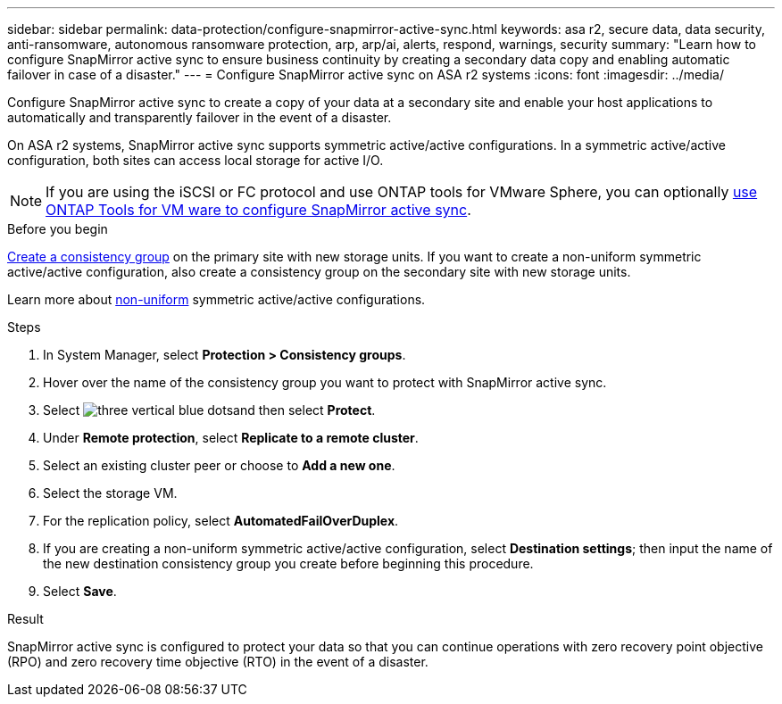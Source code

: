 ---
sidebar: sidebar
permalink: data-protection/configure-snapmirror-active-sync.html
keywords: asa r2, secure data, data security, anti-ransomware, autonomous ransomware protection, arp, arp/ai, alerts, respond, warnings, security
summary: "Learn how to configure SnapMirror active sync to ensure business continuity by creating a secondary data copy and enabling automatic failover in case of a disaster."
---
= Configure SnapMirror active sync on ASA r2 systems
:icons: font
:imagesdir: ../media/

[.lead]
Configure SnapMirror active sync to create a copy of your data at a secondary site and enable your host applications to automatically and transparently failover in the event of a disaster. 

On ASA r2 systems, SnapMirror active sync supports symmetric active/active configurations.	In a symmetric active/active configuration, both sites can access local storage for active I/O.

[NOTE]
If you are using the iSCSI or FC protocol and use ONTAP tools for VMware Sphere, you can optionally link:https://docs.netapp.com/us-en/netapp-solutions/vmware/vmware-vmsc-with-smas.html[use ONTAP Tools for VM ware to configure SnapMirror active sync^]. 

.Before you begin
link:create-snapshots.html#step-1-optionally-create-a-consistency-group[Create a consistency group] on the primary site with new storage units.  If you want to create a non-uniform symmetric active/active configuration, also create a consistency group on the secondary site with new storage units.

Learn more about https://docs.netapp.com/us-en/ontap/snapmirror-active-sync/#key-concepts[non-uniform] symmetric active/active configurations.

.Steps

. In System Manager, select *Protection > Consistency groups*.
. Hover over the name of the consistency group you want to protect with SnapMirror active sync.
. Select image:icon_kabob.gif[three vertical blue dots]and then select *Protect*.
. Under *Remote protection*, select *Replicate to a remote cluster*.
. Select an existing cluster peer or choose to *Add a new one*.
. Select the storage VM.
. For the replication policy, select *AutomatedFailOverDuplex*.  
. If you are creating a non-uniform symmetric active/active configuration, select *Destination settings*; then input the name of the new destination consistency group you create before beginning this procedure.
. Select *Save*.

.Result
SnapMirror active sync is configured to protect your data so that you can continue operations with zero recovery point objective (RPO) and zero recovery time objective (RTO) in the event of a disaster.

// 2025 Jul 24, ONTAPDOC-2707